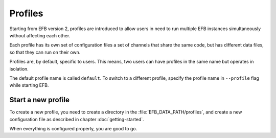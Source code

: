 Profiles
========

Starting from EFB version 2, profiles are introduced
to allow users in need to run multiple EFB instances
simultaneously without affecting each other.

Each profile has its own set of configuration files
a set of channels that share the same code, but
has different data files, so that they can run on
their own.

Profiles are, by default, specific to users. This
means, two users can have profiles in the same
name but operates in isolation.

The default profile name is called ``default``.
To switch to a different profile, specify the
profile name in ``--profile`` flag while starting
EFB.

Start a new profile
-------------------

To create a new profile, you need to create a
directory in the :file:`EFB_DATA_PATH/profiles`, and
create a new configuration file as described in
chapter :doc:`getting-started`.

When everything is configured properly, you are good
to go.